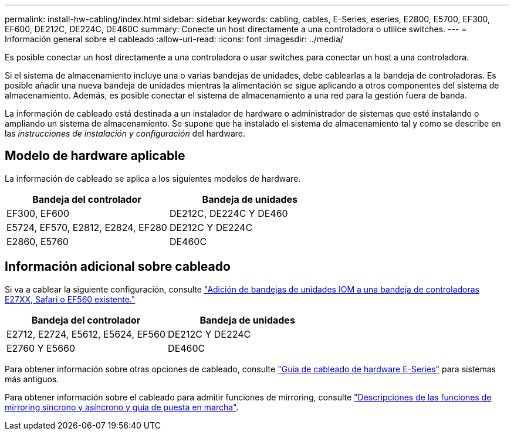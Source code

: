 ---
permalink: install-hw-cabling/index.html 
sidebar: sidebar 
keywords: cabling, cables, E-Series, eseries, E2800, E5700, EF300, EF600, DE212C, DE224C, DE460C 
summary: Conecte un host directamente a una controladora o utilice switches. 
---
= Información general sobre el cableado
:allow-uri-read: 
:icons: font
:imagesdir: ../media/


[role="lead"]
Es posible conectar un host directamente a una controladora o usar switches para conectar un host a una controladora.

Si el sistema de almacenamiento incluye una o varias bandejas de unidades, debe cablearlas a la bandeja de controladoras. Es posible añadir una nueva bandeja de unidades mientras la alimentación se sigue aplicando a otros componentes del sistema de almacenamiento. Además, es posible conectar el sistema de almacenamiento a una red para la gestión fuera de banda.

La información de cableado está destinada a un instalador de hardware o administrador de sistemas que esté instalando o ampliando un sistema de almacenamiento. Se supone que ha instalado el sistema de almacenamiento tal y como se describe en las _instrucciones de instalación y configuración_ del hardware.



== Modelo de hardware aplicable

La información de cableado se aplica a los siguientes modelos de hardware.

|===
| *Bandeja del controlador* | *Bandeja de unidades* 


 a| 
EF300, EF600
 a| 
DE212C, DE224C Y DE460



 a| 
E5724, EF570, E2812, E2824, EF280
 a| 
DE212C Y DE224C



 a| 
E2860, E5760
 a| 
DE460C

|===


== Información adicional sobre cableado

Si va a cablear la siguiente configuración, consulte https://mysupport.netapp.com/ecm/ecm_download_file/ECMLP2859057["Adición de bandejas de unidades IOM a una bandeja de controladoras E27XX, Safari o EF560 existente."^]

|===
| *Bandeja del controlador* | *Bandeja de unidades* 


 a| 
E2712, E2724, E5612, E5624, EF560
 a| 
DE212C Y DE224C



 a| 
E2760 Y E5660
 a| 
DE460C

|===
Para obtener información sobre otras opciones de cableado, consulte https://mysupport.netapp.com/ecm/ecm_download_file/ECMLP2773533["Guía de cableado de hardware E-Series"^] para sistemas más antiguos.

Para obtener información sobre el cableado para admitir funciones de mirroring, consulte https://www.netapp.com/us/media/tr-4656.pdf["Descripciones de las funciones de mirroring síncrono y asíncrono y guía de puesta en marcha"^].
